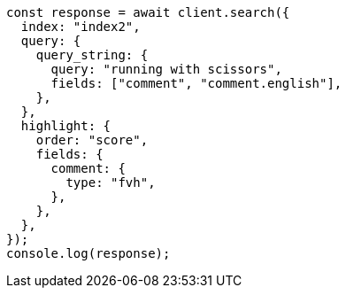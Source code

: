 // This file is autogenerated, DO NOT EDIT
// Use `node scripts/generate-docs-examples.js` to generate the docs examples

[source, js]
----
const response = await client.search({
  index: "index2",
  query: {
    query_string: {
      query: "running with scissors",
      fields: ["comment", "comment.english"],
    },
  },
  highlight: {
    order: "score",
    fields: {
      comment: {
        type: "fvh",
      },
    },
  },
});
console.log(response);
----
